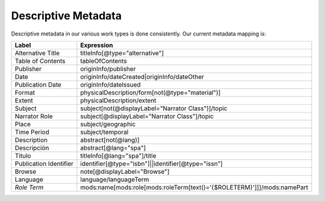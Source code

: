 .. _Descriptive Metadata Properties:

Descriptive Metadata
====================

Descriptive metadata in our various work types is done consistently.  Our current metadata mapping is:

+------------------------+-------------------------------------------------------------------------+
| Label                  | Expression                                                              |
+========================+=========================================================================+
| Alternative Title      | titleInfo[@type="alternative"]                                          |
+------------------------+-------------------------------------------------------------------------+
| Table of Contents      | tableOfContents                                                         |
+------------------------+-------------------------------------------------------------------------+
| Publisher              | originInfo/publisher                                                    |
+------------------------+-------------------------------------------------------------------------+
| Date                   | originInfo/dateCreated|originInfo/dateOther                             |
+------------------------+-------------------------------------------------------------------------+
| Publication Date       | originInfo/dateIssued                                                   |
+------------------------+-------------------------------------------------------------------------+
| Format                 | physicalDescription/form[not(@type="material")]                         |
+------------------------+-------------------------------------------------------------------------+
| Extent                 | physicalDescription/extent                                              |
+------------------------+-------------------------------------------------------------------------+
| Subject                | subject[not(@displayLabel="Narrator Class")]/topic                      |
+------------------------+-------------------------------------------------------------------------+
| Narrator Role          | subject[@displayLabel="Narrator Class"]/topic                           |
+------------------------+-------------------------------------------------------------------------+
| Place                  | subject/geographic                                                      |
+------------------------+-------------------------------------------------------------------------+
| Time Period            | subject/temporal                                                        |
+------------------------+-------------------------------------------------------------------------+
| Description            | abstract[not(@lang)]                                                    |
+------------------------+-------------------------------------------------------------------------+
| Descripción            | abstract[@lang="spa"]                                                   |
+------------------------+-------------------------------------------------------------------------+
| Titulo                 | titleInfo[@lang="spa"]/title                                            |
+------------------------+-------------------------------------------------------------------------+
| Publication Identifier | identifier[@type="isbn"]||identifier[@type="issn"]                      |
+------------------------+-------------------------------------------------------------------------+
| Browse                 | note[@displayLabel="Browse"]                                            |
+------------------------+-------------------------------------------------------------------------+
| Language               | language/languageTerm                                                   |
+------------------------+-------------------------------------------------------------------------+
| *Role Term*            | mods:name[mods:role[mods:roleTerm[text()='{$ROLETERM}']]]/mods:namePart |
+------------------------+-------------------------------------------------------------------------+

